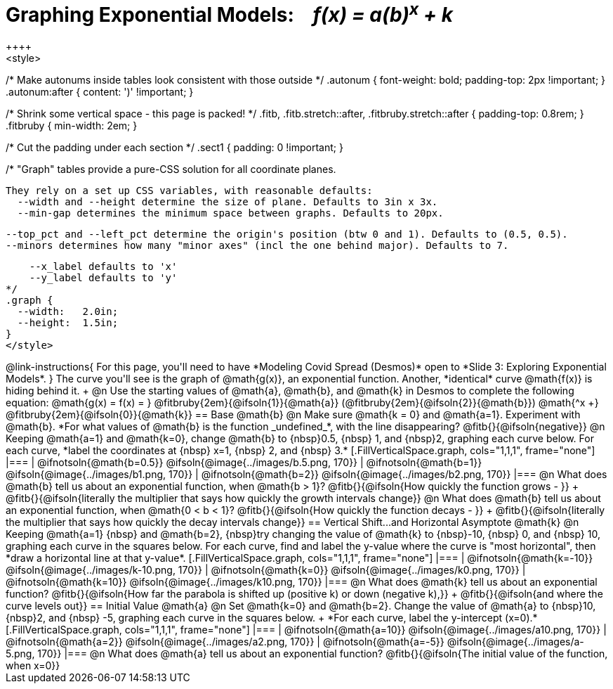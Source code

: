 = Graphing Exponential Models: {nbsp}{nbsp} __f(x) = a(b)^x^ + k__
++++
<style>
/* Make autonums inside tables look consistent with those outside */
.autonum { font-weight: bold; padding-top: 2px !important; }
.autonum:after { content: ')' !important; }

/* Shrink some vertical space - this page is packed! */
.fitb, .fitb.stretch::after, .fitbruby.stretch::after { padding-top: 0.8rem; }
.fitbruby { min-width: 2em; }

/* Cut the padding under each section */
.sect1 { padding: 0 !important; }

/*
  "Graph" tables provide a pure-CSS solution for all coordinate planes.

  They rely on a set up CSS variables, with reasonable defaults:
    --width and --height determine the size of plane. Defaults to 3in x 3x.
    --min-gap determines the minimum space between graphs. Defaults to 20px.

    --top_pct and --left_pct determine the origin's position (btw 0 and 1). Defaults to (0.5, 0.5).
    --minors determines how many "minor axes" (incl the one behind major). Defaults to 7.

    --x_label defaults to 'x'
    --y_label defaults to 'y'
*/
.graph {
  --width:   2.0in;
  --height:  1.5in;
}
</style>
++++

@link-instructions{
For this page, you'll need to have *Modeling Covid Spread (Desmos)* open to *Slide 3: Exploring Exponential Models*.
}

The curve you'll see is the graph of @math{g(x)}, an exponential function. Another, *identical* curve @math{f(x)} is hiding behind it. +
@n Use the starting values of @math{a}, @math{b}, and @math{k} in Desmos to complete the following equation: @math{g(x) = f(x) = } 
@fitbruby{2em}{@ifsoln{1}}{@math{a}}
(@fitbruby{2em}{@ifsoln{2}}{@math{b}}) @math{^x +}
@fitbruby{2em}{@ifsoln{0}}{@math{k}} 

== Base @math{b}
@n Make sure @math{k = 0} and @math{a=1}. Experiment with @math{b}. *For what values of @math{b} is the function _undefined_*, with the line disappearing? @fitb{}{@ifsoln{negative}}

@n Keeping @math{a=1} and @math{k=0}, change @math{b} to {nbsp}0.5, {nbsp} 1, and {nbsp}2, graphing each curve below. For each curve, *label the coordinates at {nbsp} x=1, {nbsp} 2, and {nbsp} 3.*


[.FillVerticalSpace.graph, cols="1,1,1", frame="none"]
|===
| @ifnotsoln{@math{b=0.5}} @ifsoln{@image{../images/b.5.png, 170}}
| @ifnotsoln{@math{b=1}}   @ifsoln{@image{../images/b1.png,  170}}
| @ifnotsoln{@math{b=2}}   @ifsoln{@image{../images/b2.png,  170}}
|===

@n What does @math{b} tell us about an exponential function, when @math{b > 1}? @fitb{}{@ifsoln{How quickly the function grows - }} +

@fitb{}{@ifsoln{literally the multiplier that says how quickly the growth intervals change}}

@n What does @math{b} tell us about an exponential function, when @math{0 < b < 1}? @fitb{}{@ifsoln{How quickly the function decays - }} +

@fitb{}{@ifsoln{literally the multiplier that says how quickly the decay intervals change}}

== Vertical Shift...and Horizontal Asymptote @math{k}
@n Keeping @math{a=1} {nbsp} and @math{b=2}, {nbsp}try changing the value of @math{k} to {nbsp}-10, {nbsp} 0, and {nbsp} 10, graphing each curve in the squares below. For each curve, find and label the y-value where the curve is "most horizontal", then *draw a horizontal line at that y-value*.


[.FillVerticalSpace.graph, cols="1,1,1", frame="none"]
|===
| @ifnotsoln{@math{k=-10}} @ifsoln{@image{../images/k-10.png, 170}}
| @ifnotsoln{@math{k=0}}   @ifsoln{@image{../images/k0.png,   170}}
| @ifnotsoln{@math{k=10}}  @ifsoln{@image{../images/k10.png,  170}}
|===

@n What does @math{k} tell us about an exponential function? @fitb{}{@ifsoln{How far the parabola is shifted up (positive k) or down (negative k),}} +
@fitb{}{@ifsoln{and where the curve levels out}}

== Initial Value @math{a}
@n Set @math{k=0} and @math{b=2}. Change the value of @math{a} to {nbsp}10, {nbsp}2, and {nbsp} -5, graphing each curve in the squares below. +
*For each curve, label the y-intercept (x=0).*


[.FillVerticalSpace.graph, cols="1,1,1", frame="none"]
|===
| @ifnotsoln{@math{a=10}}  @ifsoln{@image{../images/a10.png,  170}}
| @ifnotsoln{@math{a=2}}   @ifsoln{@image{../images/a2.png,   170}}
| @ifnotsoln{@math{a=-5}}  @ifsoln{@image{../images/a-5.png,  170}}
|===

@n What does @math{a} tell us about an exponential function? @fitb{}{@ifsoln{The initial value of the function, when x=0}}

